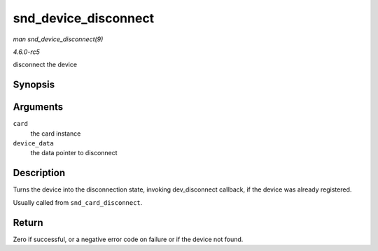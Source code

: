 .. -*- coding: utf-8; mode: rst -*-

.. _API-snd-device-disconnect:

=====================
snd_device_disconnect
=====================

*man snd_device_disconnect(9)*

*4.6.0-rc5*

disconnect the device


Synopsis
========

.. c:function:: void snd_device_disconnect( struct snd_card * card, void * device_data )

Arguments
=========

``card``
    the card instance

``device_data``
    the data pointer to disconnect


Description
===========

Turns the device into the disconnection state, invoking dev_disconnect
callback, if the device was already registered.

Usually called from ``snd_card_disconnect``.


Return
======

Zero if successful, or a negative error code on failure or if the device
not found.


.. ------------------------------------------------------------------------------
.. This file was automatically converted from DocBook-XML with the dbxml
.. library (https://github.com/return42/sphkerneldoc). The origin XML comes
.. from the linux kernel, refer to:
..
.. * https://github.com/torvalds/linux/tree/master/Documentation/DocBook
.. ------------------------------------------------------------------------------
